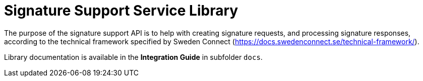 = Signature Support Service Library

The purpose of the signature support API is to help with creating signature requests, and processing
signature responses, according to the technical framework specified by Sweden Connect
(https://docs.swedenconnect.se/technical-framework/).

Library documentation is available in the *Integration Guide* in subfolder `docs`.
